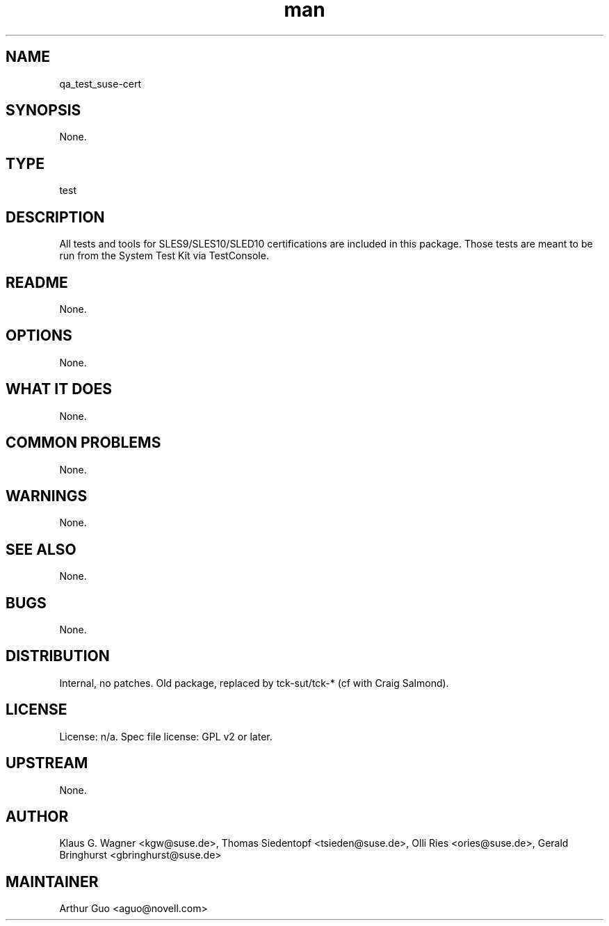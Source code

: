 ." Manpage for qa_test_suse-cert.
." Contact David Mulder <dmulder@novell.com> to correct errors or typos.
.TH man 8 "11 Jul 2011" "1.0" "qa_test_suse-cert man page"
.SH NAME
qa_test_suse-cert
.SH SYNOPSIS
None.
.SH TYPE
test
.SH DESCRIPTION
All tests and tools for SLES9/SLES10/SLED10 certifications are included in this package. Those tests are meant to be run from the System Test Kit via TestConsole.
.SH README
None. 
.SH OPTIONS
None.
.SH WHAT IT DOES
None.
.SH COMMON PROBLEMS
None.
.SH WARNINGS
None.
.SH SEE ALSO
None.
.SH BUGS
None.
.SH DISTRIBUTION
Internal, no patches. Old package, replaced by tck-sut/tck-* (cf with Craig Salmond).
.SH LICENSE
License: n/a. Spec file license: GPL v2 or later.
.SH UPSTREAM
None.
.SH AUTHOR
Klaus G. Wagner <kgw@suse.de>, Thomas Siedentopf <tsieden@suse.de>, Olli Ries <ories@suse.de>, Gerald Bringhurst <gbringhurst@suse.de>
.SH MAINTAINER
Arthur Guo <aguo@novell.com>
